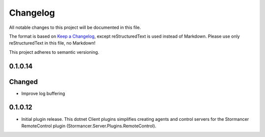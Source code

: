 ﻿=========
Changelog
=========

All notable changes to this project will be documented in this file.

The format is based on `Keep a Changelog <https://keepachangelog.com/en/1.0.0/>`_, except reStructuredText is used instead of Markdown.
Please use only reStructuredText in this file, no Markdown!

This project adheres to semantic versioning.

0.1.0.14
--------
Changed
-----
- Improve log buffering

0.1.0.12
----------
- Initial plugin release. This dotnet Client plugins simplifies creating agents and control servers for the Stormancer RemoteControl plugin (Stormancer.Server.Plugins.RemoteControl).